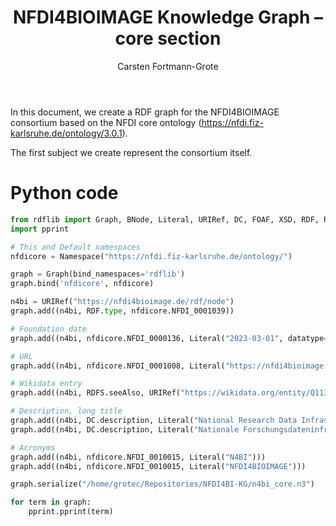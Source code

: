 #+title: NFDI4BIOIMAGE Knowledge Graph -- core section
#+author: Carsten Fortmann-Grote
#+dateCreated: [2025-05-14 Wed] 

In this document, we create a RDF graph for the NFDI4BIOIMAGE consortium based on the NFDI core ontology (https://nfdi.fiz-karlsruhe.de/ontology/3.0.1).

The first subject we create represent the consortium itself.

* Python code
:PROPERTIES:
:ID:       c90a39ee-274a-4895-a727-2b143101cb78
:END:
:PROPERTIES:
:ID:       6cf75b8d-721e-45d2-a549-ca20aabfc749
:header-args:python :session rdf :results output
:END:

#+begin_src python  :session rdf :results output
  from rdflib import Graph, BNode, Literal, URIRef, DC, FOAF, XSD, RDF, RDFS,  Namespace
  import pprint

  # This and Default namespaces
  nfdicore = Namespace("https://nfdi.fiz-karlsruhe.de/ontology/")

  graph = Graph(bind_namespaces='rdflib')
  graph.bind('nfdicore', nfdicore)

  n4bi = URIRef("https://nfdi4bioimage.de/rdf/node")
  graph.add((n4bi, RDF.type, nfdicore.NFDI_0001039))

  # Foundation date
  graph.add((n4bi, nfdicore.NFDI_0000136, Literal("2023-03-01", datatype=XSD.date)))

  # URL
  graph.add((n4bi, nfdicore.NFDI_0001008, Literal("https://nfdi4bioimage.de")))

  # Wikidata entry
  graph.add((n4bi, RDFS.seeAlso, URIRef("https://wikidata.org/entity/Q113500855")))

  # Description, long title
  graph.add((n4bi, DC.description, Literal("National Research Data Infrastructure for Microscopy and Bioimage Analysis", lang="en")))
  graph.add((n4bi, DC.description, Literal("Nationale Forschungsdateninfrastruktur für Mikroskopie und Bildanalyse", lang="de")))

  # Acronyms
  graph.add((n4bi, nfdicore.NFDI_0010015, Literal("N4BI")))
  graph.add((n4bi, nfdicore.NFDI_0010015, Literal("NFDI4BIOIMAGE")))

  graph.serialize("/home/grotec/Repositories/NFDI4BI-KG/n4bi_core.n3")

  for term in graph:
      pprint.pprint(term)
#+end_src

#+RESULTS:
: None

